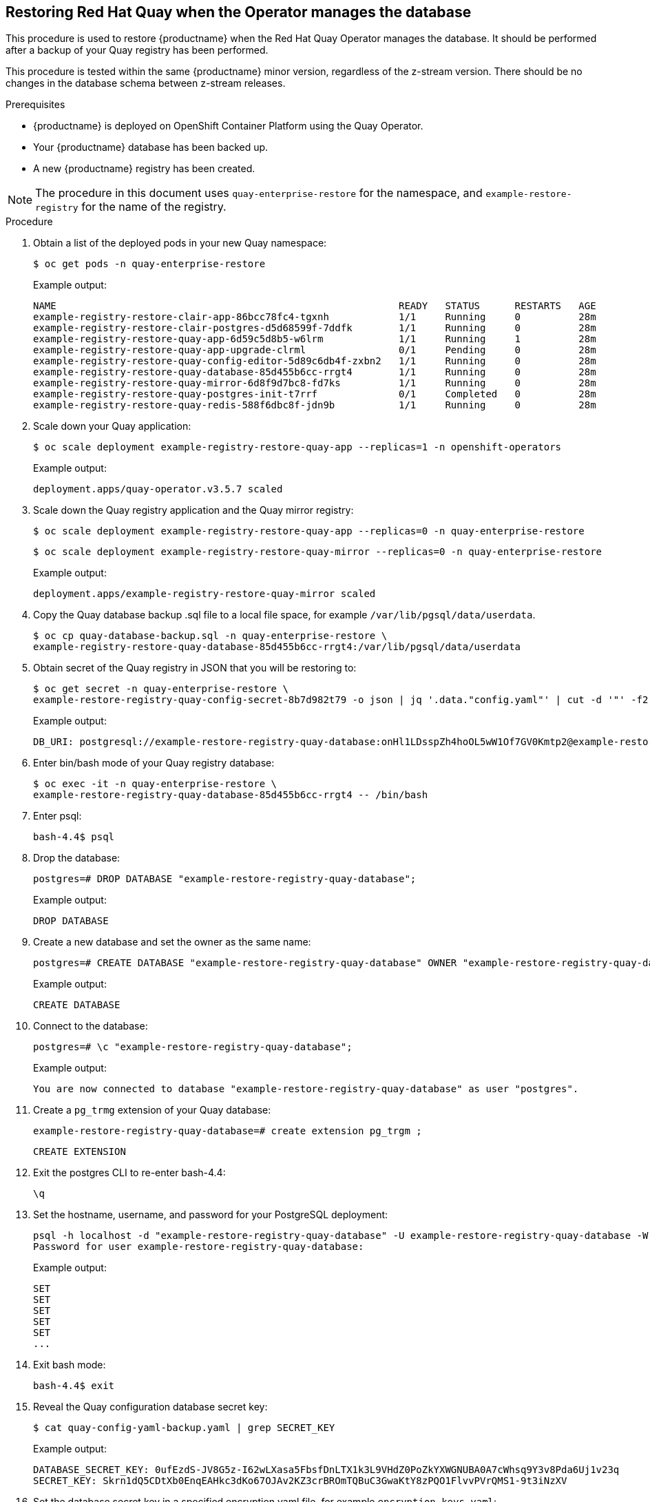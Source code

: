 == Restoring Red Hat Quay when the Operator manages the database

This procedure is used to restore {productname} when the Red Hat Quay Operator manages the database. It should be performed after a backup of your Quay registry has been performed.

This procedure is tested within the same {productname} minor version, regardless of the z-stream version. There should be no changes in the database schema between z-stream releases.

.Prerequisites

* {productname} is deployed on OpenShift Container Platform using the Quay Operator.
* Your {productname} database has been backed up.
* A new {productname} registry has been created.

[NOTE]
====
The procedure in this document uses `quay-enterprise-restore` for the namespace, and `example-restore-registry` for the name of the registry.
====

.Procedure

. Obtain a list of the deployed pods in your new Quay namespace:
+
----
$ oc get pods -n quay-enterprise-restore
----
+
Example output:
+
----
NAME                                                           READY   STATUS      RESTARTS   AGE
example-registry-restore-clair-app-86bcc78fc4-tgxnh            1/1     Running     0          28m
example-registry-restore-clair-postgres-d5d68599f-7ddfk        1/1     Running     0          28m
example-registry-restore-quay-app-6d59c5d8b5-w6lrm             1/1     Running     1          28m
example-registry-restore-quay-app-upgrade-clrml                0/1     Pending     0          28m
example-registry-restore-quay-config-editor-5d89c6db4f-zxbn2   1/1     Running     0          28m
example-registry-restore-quay-database-85d455b6cc-rrgt4        1/1     Running     0          28m
example-registry-restore-quay-mirror-6d8f9d7bc8-fd7ks          1/1     Running     0          28m
example-registry-restore-quay-postgres-init-t7rrf              0/1     Completed   0          28m
example-registry-restore-quay-redis-588f6dbc8f-jdn9b           1/1     Running     0          28m
----

. Scale down your Quay application:
+
----
$ oc scale deployment example-registry-restore-quay-app --replicas=1 -n openshift-operators
----
+
Example output:
+
----
deployment.apps/quay-operator.v3.5.7 scaled
----

. Scale down the Quay registry application and the Quay mirror registry:
+
----
$ oc scale deployment example-registry-restore-quay-app --replicas=0 -n quay-enterprise-restore
----
+
----
$ oc scale deployment example-registry-restore-quay-mirror --replicas=0 -n quay-enterprise-restore
----
+
Example output:
+
----
deployment.apps/example-registry-restore-quay-mirror scaled
----

. Copy the Quay database backup .sql file to a local file space, for example `/var/lib/pgsql/data/userdata`.
+
----
$ oc cp quay-database-backup.sql -n quay-enterprise-restore \
example-registry-restore-quay-database-85d455b6cc-rrgt4:/var/lib/pgsql/data/userdata
----

. Obtain secret of the Quay registry in JSON that you will be restoring to:
+
----
$ oc get secret -n quay-enterprise-restore \
example-restore-registry-quay-config-secret-8b7d982t79 -o json | jq '.data."config.yaml"' | cut -d '"' -f2 | base64 -d -w0 | grep -i DB_URI
----
+
Example output:
+
----
DB_URI: postgresql://example-restore-registry-quay-database:onHl1LDsspZh4hoOL5wW1Of7GV0Kmtp2@example-restore-registry-quay-database:5432/example-restore-registry-quay-database
----

. Enter bin/bash mode of your Quay registry database:
+
----
$ oc exec -it -n quay-enterprise-restore \
example-restore-registry-quay-database-85d455b6cc-rrgt4 -- /bin/bash
----

. Enter psql:
+
----
bash-4.4$ psql
----

. Drop the database:
+
----
postgres=# DROP DATABASE "example-restore-registry-quay-database";
----
+
Example output:
+
----
DROP DATABASE
----

. Create a new database and set the owner as the same name:
+
----
postgres=# CREATE DATABASE "example-restore-registry-quay-database" OWNER "example-restore-registry-quay-database";
----
+
Example output:
+
----
CREATE DATABASE
----

. Connect to the database:
+
----
postgres=# \c "example-restore-registry-quay-database";
----
+
Example output:
+
----
You are now connected to database "example-restore-registry-quay-database" as user "postgres".
----

. Create a `pg_trmg` extension of your Quay database:
+
----
example-restore-registry-quay-database=# create extension pg_trgm ;
----
+
----
CREATE EXTENSION
----

. Exit the postgres CLI to re-enter bash-4.4:
+
----
\q
----

. Set the hostname, username, and password for your PostgreSQL deployment:
+
----
psql -h localhost -d "example-restore-registry-quay-database" -U example-restore-registry-quay-database -W < /var/lib/pgsql/data/userdata/quay-database-backup.sql
Password for user example-restore-registry-quay-database:
----
+
Example output:
+
----
SET
SET
SET
SET
SET
...
----

. Exit bash mode:
+
----
bash-4.4$ exit
----

. Reveal the Quay configuration database secret key:
+
----
$ cat quay-config-yaml-backup.yaml | grep SECRET_KEY
----
+
Example output:
+
----
DATABASE_SECRET_KEY: 0ufEzdS-JV8G5z-I62wLXasa5FbsfDnLTX1k3L9VHdZ0PoZkYXWGNUBA0A7cWhsq9Y3v8Pda6Uj1v23q
SECRET_KEY: Skrn1dQ5CDtXb0EnqEAHkc3dKo67OJAv2KZ3crBROmTQBuC3GwaKtY8zPQO1FlvvPVrQMS1-9t3iNzXV
----

. Set the database secret key in a specified encryption yaml file, for example `encryption_keys.yaml`:
+
----
$ cat quay-config-yaml-backup.yaml | grep SECRET_KEY > encryption_keys.yaml
----

. Create a new configuration bundle secret from your encrypted yaml file:
+
----
$ oc create secret generic new-custom-config-bundle --from-file=config.yaml=encryption_keys.yaml
----
+
Exampe output:
+
----
secret/new-custom-config-bundle created
----

. Patch the registry using the configuration bundle secret:
+
----
$  oc patch quayregistry example-restore-registry -n quay-enterprise-restore \
--type=merge -p '{"spec":{"configBundleSecret":"new-custom-config-bundle"}}' quayregistry.quay.redhat.com/example-restore-registry patched
----
+
Example output:
+
----
quayregistry.quay.redhat.com/example-restore-registry patched
----

. Obtain the secret of your Quay registry application:
+
----
$ oc get deployment -n quay-enterprise-restore \
example-restore-registry-quay-app -o json | jq '.spec.template.spec.volumes[].projected.sources' | grep -i config-secret
----
+
Example output:
+
----
"name": "example-restore-registry-quay-config-secret-2gk5859gfb"
----

. Obtain the OpenShift Container Storage credentials of your Quay configuration secret:
+
----
$ oc get secret -n quay-enterprise-restore \
example-restore-registry-quay-config-secret-2gk5859gfb -o json | jq '.data."config.yaml"' | cut -d '"' -f2 | base64 -d -w0; echo
----
+
Example output:
+
----
...
  - RHOCSStorage
  - access_key: yqdstmJtFxVRgnYyliNd
    bucket_name: quay-datastore-8466fff4-256c-4dea-801f-24fcbfdee101
    hostname: s3.openshift-storage.svc.cluster.local
    is_secure: true
    port: 443
    secret_key: zsk/j4zEOkQq+W0BQJdSufP+IackV8WICXB5zvdF
    storage_path: /datastorage/registry
...
----

. Export the new AWS access key:
+
----
$ export AWS_ACCESS_KEY_ID=xxx
----

. Export the new AWS secret access key:
+
----
$ export AWS_SECRET_ACCESS_KEY= xxxx
----

. Sync the backup directory with both the OpenShift Container Storage bucket name and obtained in Step X, and the bucket name of the OpenShift Container Storage generated in Step X of "Backing up Red Hat Quay":
+
----
$ aws s3 sync bucket-backup/ s3://quay-datastore-8466fff4-256c-4dea-801f-24fcbfdee101 --no-verify-ssl --endpoint-url=https://s3-openshift-storage.apps.ci-ln-3wbqlxt-76ef8.origin-ci-int-aws.dev.rhcloud.com
----
+
Example output:
+
----
urllib3/connectionpool.py:1013: InsecureRequestWarning: Unverified HTTPS request is being made to host 's3-openshift-storage.apps.ci-ln-mfty3gt-76ef8.origin-ci-int-aws.dev.rhcloud.com'. Adding certificate verification is strongly advised. See: https://urllib3.readthedocs.io/en/1.26.x/advanced-usage.html#ssl-warnings
urllib3/connectionpool.py:1013: InsecureRequestWarning: Unverified HTTPS request is being made to host 's3-openshift-storage.apps.ci-ln-mfty3gt-76ef8.origin-ci-int-aws.dev.rhcloud.com'. Adding certificate verification is strongly advised. See: https://urllib3.readthedocs.io/en/1.26.x/advanced-usage.html#ssl-warnings
urllib3/connectionpool.py:1013: InsecureRequestWarning: Unverified HTTPS request is being made to host 's3-openshift-storage.apps.ci-ln-mfty3gt-76ef8.origin-ci-int-aws.dev.rhcloud.com'. Adding certificate verification is strongly advised. See: https://urllib3.readthedocs.io/en/1.26.x/advanced-usage.html#ssl-warnings
urllib3/connectionpool.py:1013: InsecureRequestWarning: Unverified HTTPS request is being made to host 's3-openshift-storage.apps.ci-ln-mfty3gt-76ef8.origin-ci-int-aws.dev.rhcloud.com'. Adding certificate verification is strongly advised. See: https://urllib3.readthedocs.io/en/1.26.x/advanced-usage.html#ssl-warnings
upload: bucket-backup/datastorage/registry/sha256/a3/a3ed95caeb02ffe68cdd9fd84406680ae93d633cb16422d00e8a7c22955b46d4 to s3://quay-datastore-8466fff4-256c-4dea-801f-24fcbfdee101/datastorage/registry/sha256/a3/a3ed95caeb02ffe68cdd9fd84406680ae93d633cb16422d00e8a7c22955b46d4
upload: bucket-backup/datastorage/registry/sha256/be/beae173ccac6ad749f76713cf4440fe3d21d1043fe616dfbe30775815d1d0f6a to s3://quay-datastore-8466fff4-256c-4dea-801f-24fcbfdee101/datastorage/registry/sha256/be/beae173ccac6ad749f76713cf4440fe3d21d1043fe616dfbe30775815d1d0f6a
upload: bucket-backup/datastorage/registry/sha256/90/900aaabb02f1b145b67b03589a936df812154094d5d9d5d4046057ad3f199a41 to s3://quay-datastore-8466fff4-256c-4dea-801f-24fcbfdee101/datastorage/registry/sha256/90/900aaabb02f1b145b67b03589a936df812154094d5d9d5d4046057ad3f199a41
----


. Scale up Quay application:
+
----
$ oc scale deployment example-registry-restore-quay-app --replicas=1 -n openshift-operators
----
+
----
deployment.apps/example-registry-restore-quay-app scaled
----

. Scale up the Quay registry application and the Quay mirror registry:
+
----
$ oc scale deployment example-registry-restore-quay-app --replicas=0 -n quay-enterprise-restore
----
+
----
$ oc scale deployment example-registry-restore-quay-mirror --replicas=0 -n quay-enterprise-restore
----
